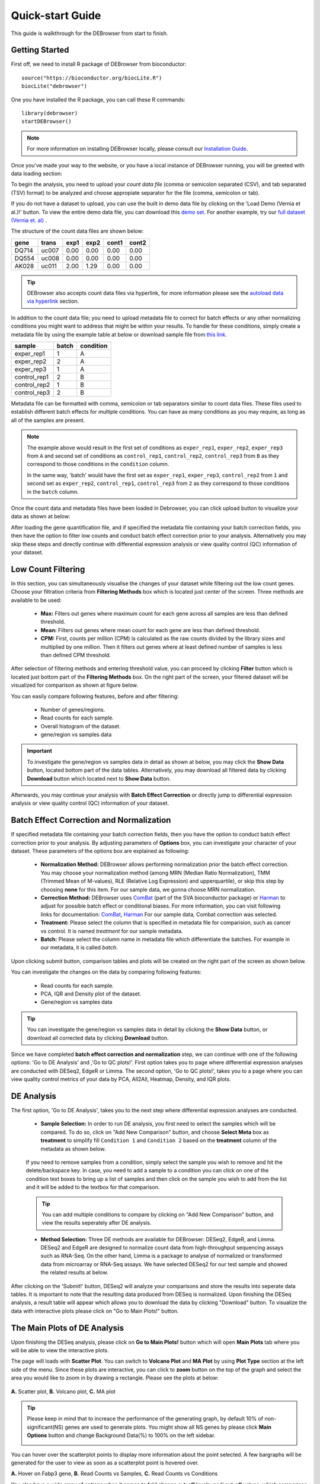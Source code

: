 *****************
Quick-start Guide
*****************

This guide is walkthrough for the DEBrowser from start to finish.

Getting Started
===============

First off, we need to install R package of DEBrowser from bioconductor::

    source("https://bioconductor.org/biocLite.R")
    biocLite("debrowser")

One you have installed the R package, you can call these R commands::

	library(debrowser)
	startDEBrowser()

.. note::

	For more information on installing DEBrowser locally, please consult our `Installation Guide <http://debrowser.readthedocs.io/en/latest/local/local.html>`_.

Once you've made your way to the website, or you have a local instance of DEBrowser running, you will be greeted with data loading section:

.. image:: ../debrowser_pics2/data_load.png
	:align: center

To begin the analysis, you need to upload your *count data file* (comma or semicolon separated (CSV), and tab separated (TSV) format) to be analyzed and choose appropiate separator for the file (comma, semicolon or tab).

If you do not have a dataset to upload, you can use the built in demo data file by clicking on the 'Load Demo (Vernia et al.)!' button.  To view the entire demo data file, you can download
this `demo set`_. For another example, try our `full dataset (Vernia et. al)`_ .

.. _demo set: https://bioinfo.umassmed.edu/pub/debrowser/simple_demo.tsv

.. _full dataset (Vernia et. al): https://bioinfo.umassmed.edu/pub/debrowser/advanced_demo.tsv

The structure of the count data files are shown below:

=====  =====  =====  =====  =====  =====
gene   trans   exp1   exp2  cont1  cont2
=====  =====  =====  =====  =====  =====
DQ714  uc007   0.00   0.00   0.00   0.00
DQ554  uc008   0.00   0.00   0.00   0.00
AK028  uc011   2.00   1.29   0.00   0.00
=====  =====  =====  =====  =====  =====

.. tip::

	DEBrowser also accepts count data files via hyperlink, for more information please see the `autoload data via hyperlink <quickstart.html#autoload-data-via-hyperlink>`_ section.

In addition to the count data file; you need to upload metadata file to correct for batch effects or any other normalizing conditions you might want to address that might be within your results. To handle for these conditions, simply create a metadata file by using the example table at below or download sample file from `this link <https://bioinfo.umassmed.edu/pub/debrowser/simple_demo_meta.txt>`_.

============  =====  =========
sample        batch  condition
============  =====  =========
exper_rep1    1      A        
exper_rep2    2      A        
exper_rep3    1      A        
control_rep1  2      B        
control_rep2  1      B        
control_rep3  2      B        
============  =====  =========

Metadata file can be formatted with comma, semicolon or tab separators similar to count data files. These files used to establish different batch effects for multiple conditions.
You can have as many conditions as you may require, as long as all of the samples are present. 

.. note::

    The example above would result in the first set of conditions as ``exper_rep1``, ``exper_rep2``, ``exper_rep3`` from ``A`` and second set of conditions as ``control_rep1``, ``control_rep2``, ``control_rep3`` from ``B`` as they correspond to those conditions in the ``condition`` column.

    In the same way, 'batch' would have the first set as ``exper_rep1``, ``exper_rep3``, ``control_rep2`` from ``1`` and second set as ``exper_rep2``, ``control_rep1``, ``control_rep3`` from ``2`` as they correspond to those conditions in the ``batch`` column.

Once the count data and metadata files have been loaded in Debrowser, you can click upload button to visualize your data as shown at below:

.. image:: ../debrowser_pics2/upload_summary.png
	:align: center

After loading the gene quantification file, and if specified the metadata file containing your batch correction fields, you then have the option to filter low counts and conduct batch effect correction prior to your analysis. Alternatively you may skip these steps and directly continue with differential expression analysis or view quality control (QC) information of your dataset.

Low Count Filtering
===================

In this section, you can simultaneously visualise the changes of your dataset while filtering out the low count genes. Choose your filtration criteria from **Filtering Methods** box which is located just center of the screen. Three methods are available to be used:

	* **Max:** Filters out genes where maximum count for each gene across all samples are less than defined threshold. 
	* **Mean:** Filters out genes where mean count for each gene are less than defined threshold. 
	* **CPM:**	First, counts per million (CPM) is calculated as the raw counts divided by the library sizes and multiplied by one million. Then it filters out genes where at least defined number of samples is less than defined CPM threshold.

After selection of filtering methods and entering threshold value, you can proceed by clicking **Filter** button which is located just bottom part of the **Filtering Methods** box. On the right part of the screen, your filtered dataset will be visualized for comparison as shown at figure below. 

.. image:: ../debrowser_pics2/filtering.png
	:align: center
	:width: 99%

You can easily compare following features, before and after filtering: 

	* Number of genes/regions.
	* Read counts for each sample.
	* Overall histogram of the dataset.
	* gene/region vs samples data 

.. important::

	To investigate the gene/region vs samples data in detail as shown at below, you may click the **Show Data** button, located bottom part of the data tables. Alternatively, you may download all filtered data by clicking **Download** button which located next to **Show Data** button.  

.. image:: ../debrowser_pics2/show_data.png
	:align: center
	:width: 70%

Afterwards, you may continue your analysis with **Batch Effect Correction** or directly jump to differential expression analysis or view quality control (QC) information of your dataset.


Batch Effect Correction and Normalization
=========================================
If specified metadata file containing your batch correction fields, then you have the option to conduct batch effect correction prior to your analysis. By adjusting parameters of **Options** box, you can investigate your character of your dataset. These parameters of the options box are explained as following:

	* **Normalization Method:** DEBrowser allows performing normalization prior the batch effect correction. You may choose your normalization method (among MRN (Median Ratio Normalization), TMM (Trimmed Mean of M-values), RLE (Relative Log Expression) and upperquartile), or skip this step by choosing **none** for this item. For our sample data, we gonna choose MRN normalization.
	* **Correction Method:** DEBrowser uses `ComBat <https://bioconductor.org/packages/release/bioc/vignettes/sva/inst/doc/sva.pdf>`_ (part of the SVA bioconductor package) or `Harman <https://www.bioconductor.org/packages/3.7/bioc/vignettes/Harman/inst/doc/IntroductionToHarman.html>`_ to adjust for possible batch effect or conditional biases. For more information, you can visit following links for documentation: `ComBat <https://bioconductor.org/packages/release/bioc/vignettes/sva/inst/doc/sva.pdf>`_, `Harman <https://www.bioconductor.org/packages/3.7/bioc/vignettes/Harman/inst/doc/IntroductionToHarman.html>`_ For our sample data, Combat correction was selected.
	* **Treatment:** Please select the column that is specified in metadata file for comparision, such as cancer vs control. It is named *treatment* for our sample metadata.
	* **Batch:** Please select the column name in metadata file which differentiate the batches. For example in our metadata, it is called *batch*.

Upon clicking submit button, comparison tables and plots will be created on the right part of the screen as shown below.

.. image:: ../debrowser_pics2/batch_PCA.png
	:align: center
	:width: 99%

.. image:: ../debrowser_pics2/batch_IQR.png
	:align: center
	:width: 99%

.. image:: ../debrowser_pics2/batch_density.png
	:align: center
	:width: 99%


You can investigate the changes on the data by comparing following features:

	* Read counts for each sample.
	* PCA, IQR and Density plot of the dataset.
	* Gene/region vs samples data

.. tip::

	You can investigate the gene/region vs samples data in detail by clicking the **Show Data** button, or download all corrected data by clicking **Download** button.

Since we have completed **batch effect correction and normalization** step, we can continue with one of the following options: 'Go to DE Analysis' and ,'Go to QC plots!'. First option takes you to page where differential expression analyses are conducted with DESeq2, EdgeR or Limma. The second option, 'Go to QC plots!', takes you to a page where you can view quality control metrics of your data by PCA, All2All, Heatmap, Density, and IQR plots.


DE Analysis
===========
The first option, 'Go to DE Analysis', takes you to the next step where differential expression analyses are conducted.

    * **Sample Selection:** In order to run DE analysis, you first need to select the samples which will be compared. To do so, click on "Add New Comparison" button, and choose **Select Meta** box as **treatment** to simplify fill ``Condition 1`` and ``Condition 2`` based on the **treatment** column of the metadata as shown below.

        .. image:: ../debrowser_pics2/de_selection.png
	       :align: center

    If you need to remove samples from a condition, simply select the sample you wish to remove and hit the delete/backspace key. In case, you need to add a sample to a condition you can click on one of the condition text boxes to bring up a list of samples and then click on the sample you wish to add from the list and it will be added to the textbox for that comparison.

    .. tip::

        You can add multiple conditions to compare by clicking on "Add New Comparison" button, and view the results seperately after DE analysis.

    * **Method Selection:** Three DE methods are available for DEBrowser: DESeq2, EdgeR, and Limma. DESeq2 and EdgeR are designed to normalize count data from high-throughput sequencing assays such as RNA-Seq. On the other hand, Limma is a package to analyse of normalized or transformed data from microarray or RNA-Seq assays. We have selected DESeq2 for our test sample and showed the related results at below.

After clicking on the 'Submit!' button, DESeq2 will analyze your comparisons and store the results into seperate data tables. It is important to note that the resulting data produced from DESeq is normalized. Upon finishing the DESeq analysis, a result table will appear which allows you to download the data by clicking "Download" button. To visualize the data with interactive plots please click on "Go to Main Plots!" button.

The Main Plots of DE Analysis
=============================

Upon finishing the DESeq analysis, please click on **Go to Main Plots!** button which will open **Main Plots** tab where you will be able to view
the interactive plots.

.. image:: ../debrowser_pics/info_tabs.png
	:align: center


The page will loads with **Scatter Plot**. You can switch to **Volcano Plot** and **MA Plot** by using **Plot Type** section at the left side of the menu. Since these plots are interactive, you can click to **zoom** button on the top of the graph and select the area you would like to zoom in by drawing a rectangle. Please see the plots at below:

    .. image:: ../debrowser_pics2/example_main_plots.png
       :align: center
       :width: 99%

**A.** Scatter plot, **B.** Volcano plot, **C.** MA plot

.. tip::

    Please keep in mind that to increace the performance of the generating graph, by default 10% of non-significant(NS) genes are used to generate plots. You might show all NS genes by please click **Main Options** button and change Background Data(%) to 100% on the left sidebar.

    .. image:: ../debrowser_pics2/example_background_data.png
       :align: center
       :width: 30%


You can hover over the scatterplot points to display more information about the point selected. A few bargraphs will be generated for the user to view as soon as a scatterplot point is hovered over.

.. image:: ../debrowser_pics2/main_plot_hover.png
	:align: center
	:width: 99%

**A.** Hover on Fabp3 gene, **B.** Read Counts vs Samples, **C.** Read Counts vs Conditions

You also have a wide array of options when it comes to fold change cut-off levels, padj cut-off values, which comparison set to use, and dataset of genes to analyze.

.. image:: ../debrowser_pics2/main_plot_filters.png
	:align: center
	:width: 35%

.. tip::

    It is important to note that when conducting multiple comparisons, the comparisons are labeled based on the order that they are input. If you don't remember which samples are in your current comparison you can always view the samples in each condition at the top of the main plots.

    .. image:: ../debrowser_pics2/selected_conditions.png
	   :align: center

After DE analysis, you can always download the results in CSV format by clicking the **Download Data** button located under the **Data Options**. You can also download the plot or graphs by clicking on the **download** button at top of each plot or graph.

The Heatmap of DE Analysis
==========================

Once you've selected a specific region on Main Plots (Scatter, Volcano or MA plot), a new heatmap of the selected area will appear just next to your plot. If you want to hide some groups (such as Up, Down or NS based on DE analysis), just click on the group label on the top right part of the figure. In this way, you can select a specific part of the genes by **lasso select** or **box select** tools that includes only **Up** or **Down** Regulated genes. As soon as you completed your selection, heatmap will be created simultaneously. Please find details about heatmaps on `Heatmaps <./../heatmap/heatmap.html>`_ section.

.. image:: ../debrowser_pics2/main_plot_selection.png
	:align: center
	:width: 99%

**A.** Box Selection, **B.** Lasso Selection, **C.** Created heatmap based on selection

.. tip::

    We strongly recommend normalization before plotting heatmaps. To normalize, please change the parameters that are located under: **Data options -> Normalization Methods** and select the method from the dropdown box.


GO Term Plots
=============

The next tab, 'GO Term', takes you to the ontology comparison portion of
DEBrowser.  From here you can select the standard dataset options such as
p-adjust value, fold change cut off value, which comparison set to use, and
which dataset to use on the left menu.  In addition to these parameters, you
also can choose from the 4 different ontology plot options: 'enrichGO',
'enrichKEGG', 'Disease', and 'compareCluster'.  Selecting one of these plot
options queries their specific databases with your current DESeq results.

.. image:: ../debrowser_pics/go_plots_opts.png
	:align: center

Your GO plots include:

* enrichGO - use enriched GO terms
* enrichKEGG - use enriched KEGG terms
* Disease - enriched for diseases
* compareClusters - comparison of your clustered data

The types of plots you will be able to generate include:

Summary plot:

.. image:: ../debrowser_pics/go_summary.png
	:align: center

GOdotplot:

.. image:: ../debrowser_pics/go_dot_plot.png
	:align: center

Changing the type of ontology to use will also produce custom parameters for that specific ontology at the bottom of the
left option panel.

Once you have adjusted all of your parameters, you may hit the submit button in the top right and then wait
for the results to show on screen!

Data Tables
===========

The last tab at the top of the screen displays various different data tables.
These datatables include:

* All Detected
* Up Regulated
* Down Regulated
* Up+down Regulated
* Selected scatterplot points
* Most varied genes
* Comparison differences

.. image:: ../debrowser_pics/datatable.png
	:align: center

All of the tables tables, except the Comparisons table, contain the following information:

* ID - The specific gene ID
* Sample Names - The names of the samples given and they're corresponding tmm normalized counts
* Conditions - The log averaged values
* padj - padjusted value
* log2FoldChange - The Log2 fold change
* foldChange - The fold change
* log10padj - The log 10 padjusted value

The Comparisons table generates values based on the number of comparisons you have conducted.
For each pairwise comparison, these values will be generated:

* Values for each sample used
* foldChange of comparison A vs B
* pvalue of comparison A vs B
* padj value of comparison A vs B

.. image:: ../debrowser_pics/comparisons.png
	:align: center

You can further customize and filter each specific table a multitude of ways.  For unique table or dataset options, select the type of
table dataset you would like to customize on the left panel under 'Choose a dataset' to view it's additional options.
All of the tables have a built in search function at the top right of the table and you can further sort the table
by column by clicking on the column header you wish to sort by.  The 'Search' box on the left panel allows for multiple searches via
a comma-seperated list.  You can additionally use regex terms such as "^al" or "\*lm" for even more advanced searching.
This search will be applied to wherever you are within DEBrowser, including both the plots and the tables.

.. tip::

    If you enter more than three lines of genes, search tool will automatically match the beginning and end of the search phrases. Otherwise it will find matched substrings in the gene list.


----

You can also view specific tables of your input data for each type of dataset available and search for a specific geneset
by inputting a comma-seperated list of genes or regex terms to search for in the search box within the left panel.
To view these tables, you must select the tab labeled 'Tables' as well as the dataset from the dropdown menu on the left panel.

.. tip::

    If you ever want to change your parameters, or even add a new set of comparisons, you can always return to the *Data Prep* tab to change and resubmit your data.


Quality Control Plots
=====================

Selecting the 'QC Plots' tab will take you to the quality control plots section.  The page opens with a Principal Component Analysis (PCA) plot and users can also view a All2All, heatmap, IQR, and density by choosing **Plot Type** in the left panel. Here the dataset being used in the plots, depends on the parameters you selected in the left panel. Therefore, you are able to adjust the size of the plots under 'width' and 'height' as well as alter a variety of other parameters to adjust the specific plot you're viewing.

The All2All plot displays the correlation between each sample, Heatmap shows a heatmap representation of your data, IQR displays a barplot displaying the IQR between samples, and Density will display an overlapping density graph for each sample. You also have the ability to select the type of clustering and distance method for the heatmap produced to further customize your quality control measures. Users also have the option to select which type of normalization methods they would like to use for these specific plotting analysis within the left menu.

.. image:: ../debrowser_pics2/intro_sidebar.png
	:align: center
	:width: 30%

Ploting Options

.. image:: ../debrowser_pics2/intro_qc_all2all.png
	:align: center

All2All Plot

.. image:: ../debrowser_pics2/intro_qc_heatmap.png
	:align: center

Heatmap Options to Normalize All Detected Data and Created Heatmap

.. image:: ../debrowser_pics2/intro_qc_pca.png
	:align: center

PCA Plot

.. image:: ../debrowser_pics2/intro_qc_pca_loads.png
	:align: center

PCA Loadings

.. image:: ../debrowser_pics2/iqr_plot.png
	:align: center

IQR Plot Before Normalization

.. image:: ../debrowser_pics2/iqr_plot_norm.png
	:align: center

IQR Plot After Normalization

.. image:: ../debrowser_pics2/density_plot.png
	:align: center

Density Plot Before Normalization

.. image:: ../debrowser_pics2/density_plot_norm.png
	:align: center

Density Plot After Normalization

.. note::

    Each QC plot also has options to adjust the plot height and width, as well as a download button for a png output located above each plot.

For the Heatmap, you can also view an interactive session of the heatmap by selecting the 'Interactive' checkbox before submitting your
heatmap request.  Make sure that before selecting the interactive heatmap option that your dataset being used is 'Up+down'.
Just like in the Main Plots, you can click and drag to create a selection. To select a specific portion of the heatmap, make sure
to highlight the middle of the heatmap gene box in order to fully select a specific gene.  This selection can be used later within the
GO Term plots for specific queries on your selection. For find more details please click `Heatmaps <./../heatmap/heatmap.html>`_ section.

.. image:: ../debrowser_pics2/interactive_heatmap.png
	:align: center
	:width: 99%

A. Before Selection B. Selection of area with zoom tool C. Zoomed heatmap region which allows better viewing resolution.


Autoload Data via Hyperlink
===========================

DEBrowser also accepts TSV's via hyperlink by following conversion steps. First, using the API provided by Dolphin, we will convert TSV into an html represented TSV using this website::

	https://dolphin.umassmed.edu/public/api/

The two parameters it accepts (and examples) are:

	1. source=https://bioinfo.umassmed.edu/pub/debrowser/advanced_demo.tsv
	2. format=JSON

Leaving you with a hyperlink for::

	https://dolphin.umassmed.edu/public/api/?source=https://bioinfo.umassmed.edu/pub/debrowser/advanced_demo.tsv&format=JSON

Next you will need to encode the url so you can pass it to the DEBrowser website.
You can find multiple url encoders online, such as the one located at `this
link. <https://www.url-encode-decode.com/>`_.

Encoding our URL will turn it into this::

	http%3A%2F%2Fdolphin.umassmed.edu%2Fpublic%2Fapi%2F%3Fsource%3Dhttp%3A%2F%2Fbioinfo.umassmed.edu%2Fpub%2Fdebrowser%2Fadvanced_demo.tsv%26format%3DJSON

Now this link can be used in debrowser as::

	https://debrowser.umassmed.edu:443/debrowser/R/

It accepts two parameters::

	1. jsonobject= http%3A%2F%2Fdolphin.umassmed.edu%2Fpublic%2Fapi%2F%3Fsource%3Dhttp%3A%2F%2Fbioinfo.umassmed.edu%2Fpub%2Fdebrowser%2Fadvanced_demo.tsv%26format%3DJSON
	2. title= no

The finished product of the link will look like this::

	https://debrowser.umassmed.edu:443/debrowser/R/?jsonobject=https://dolphin.umassmed.edu/public/api/?source=https://bioinfo.umassmed.edu/pub/debrowser/advanced_demo.tsv&format=JSON&title=no

Inputting this URL into your browser will automatically load in that tsv to be analyzed by DEBrowser!
